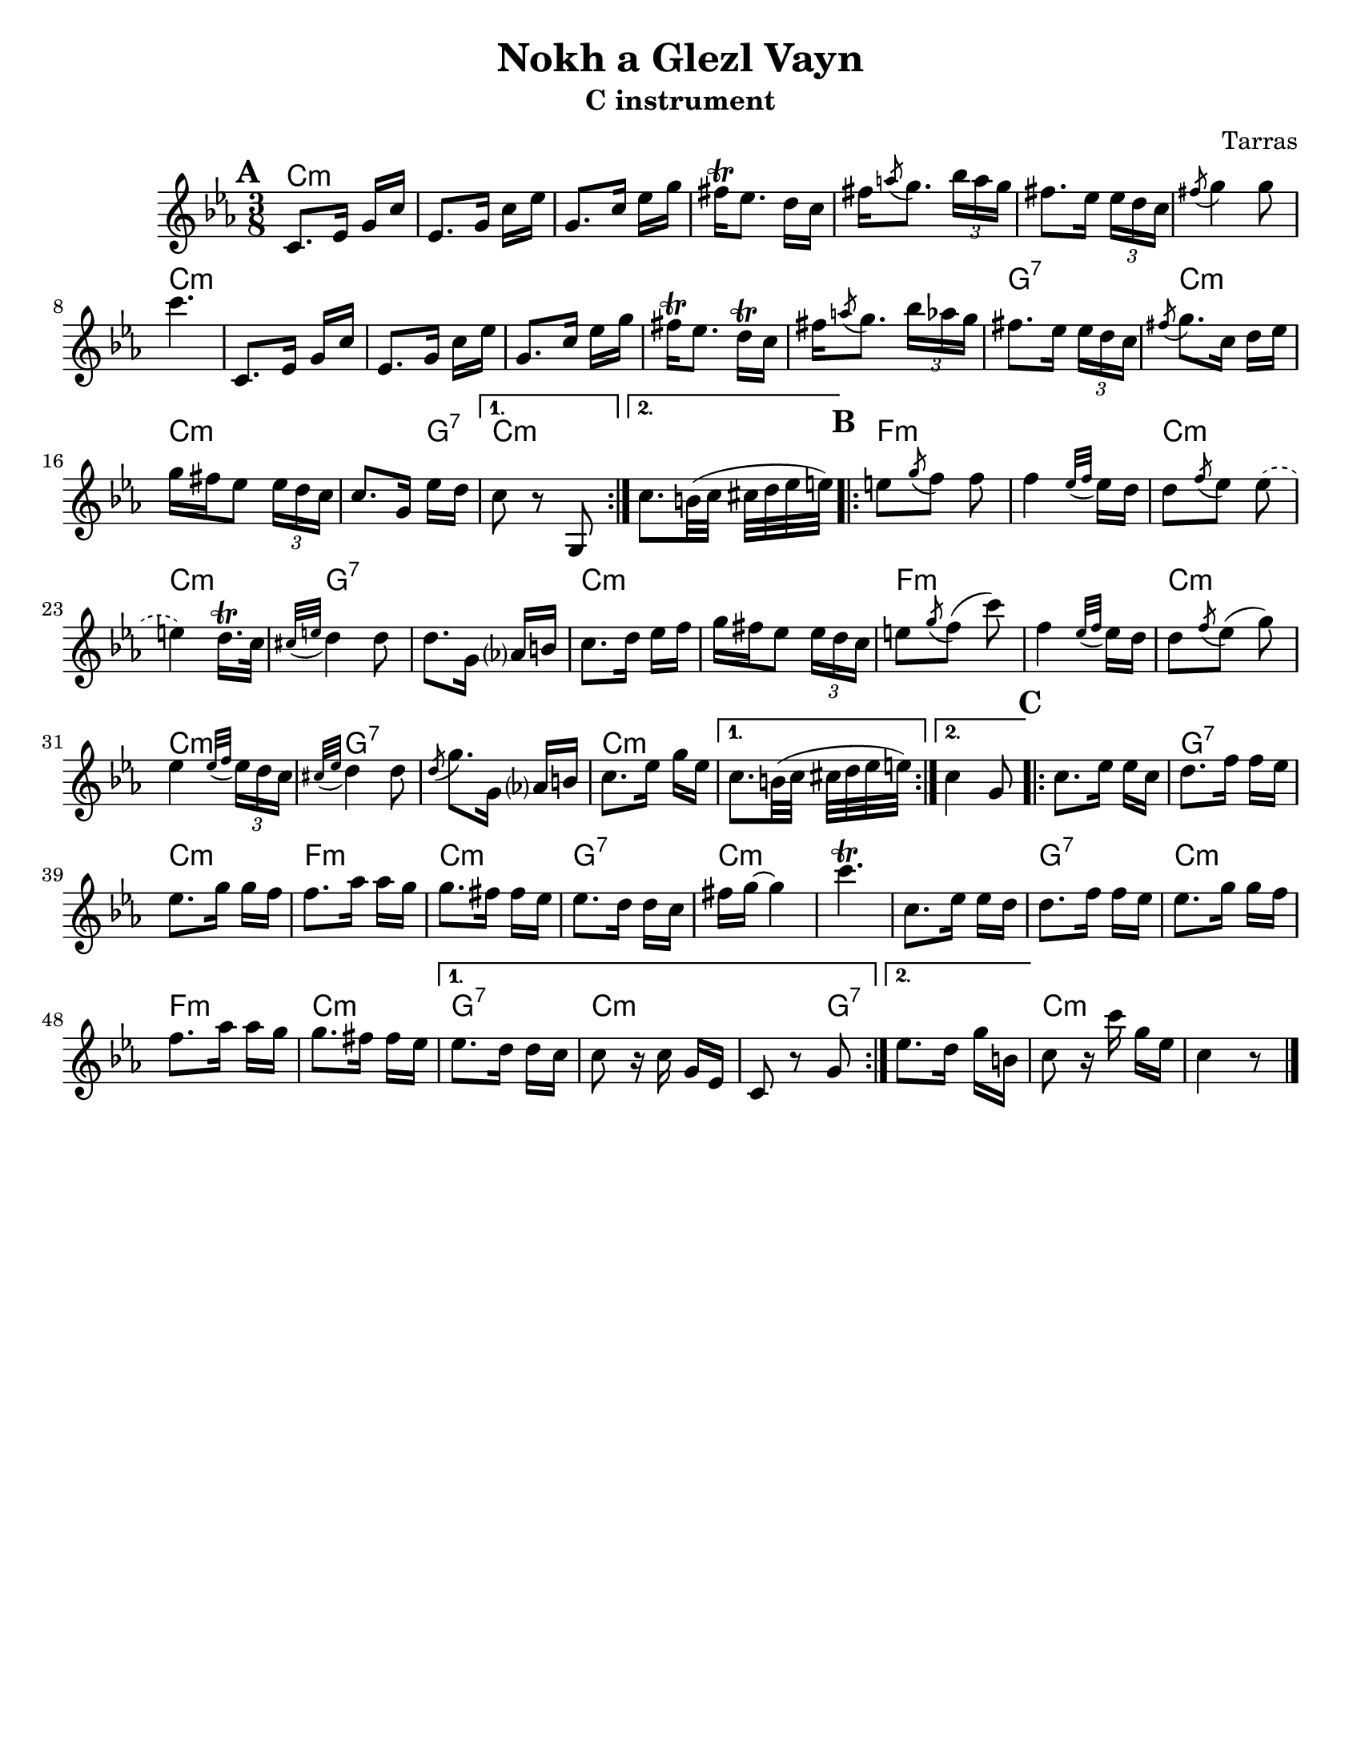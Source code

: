 
\language "english"
\version "2.22.2"

\paper {
  #(set-paper-size "letter")
}

\header{
  title = "Nokh a Glezl Vayn"
  composer = "Tarras"
}

harmonies = \chordmode {
  c4.:m c:m c:m c:m
  c:m c:m c:m c:m
  c:m c:m c:m c:m
  c:m g:7 c:m c:m
  c4:m g8:7 c4.:m c:m  % End A
  f:m f:m c:m c:m
  g:7 g:7 c:m c:m
  f:m f:m c:m c:m
  g:7 g:7 c:m c:m c:m  % End B
  c:m g:7 c:m f:m
  c:m g:7 c:m c:m
  c:m g:7 c:m f:m
  c:m g:7 c:m c4:m g8:7
  g4.:7 c:m c:m
}

melody = \relative {
  \time 3/8
  \set Timing.beamExceptions = #'()
  \set Timing.beatStructure = 2,1
  \key ef \major
  \mark \default
  \repeat volta 2 {
    c'8. ef16 g c |
    ef,8. g16 c ef |
    g,8. c16 ef g |
    fs\trill ef8. d16 c |
    fs \acciaccatura a8 g8. \tuplet 3/2 {bf16 a g} |
    fs8. ef16 \tuplet 3/2 {ef16 d c} |
    \acciaccatura fs8 g4 g8 |
    c4. |
    c,,8. ef16 g c |
    ef,8. g16 c ef |
    g,8. c16 ef g |
    fs16\trill ef8. d16\trill c |
    fs16 \acciaccatura a8 g8. \tuplet 3/2 {bf16 af g} |
    fs8. ef16  \tuplet 3/2 {ef d c} |
    \acciaccatura fs8 g8. c,16 d ef |
    g fs ef8 \tuplet  3/2 {ef16 d c} |
    c8. g16 ef' d |
  }
  \alternative {
    { c8 r g, | }
    { c'8. b32( c cs d ef e) | }
  }
  \mark \default 
  \repeat volta 2 {
    e8 \acciaccatura g8 f8 f  |
    f4 \acciaccatura {ef32 f} ef16 d |
    d8 \acciaccatura f8 ef8 \slurDashed ef8( |
    e4) d16.\trill c32  |
    \slurSolid
    \acciaccatura{cs32 e} d4 d8 |
    d8. g,16 af? b |
    c8. d16 ef f |
    g fs ef8 \tuplet 3/2 {ef16 d c} |
    e8 \acciaccatura g8 f8( c') |
    f,4 \acciaccatura {ef32 f} ef16 d |
    d8 \acciaccatura f8 ef8( g) |
    ef4 \acciaccatura{ef32 f} \tuplet 3/2 {ef16 d c} |
    \acciaccatura{cs32 ef} d4 d8 |
    \acciaccatura d8 g8. g,16 af? b |
    c8. ef16 g ef |
  }
  
  \alternative {
    { c8. b32( c cs d ef e) }
    { c4 g8}
  }
  \mark \default
  \repeat volta 2 {
    c8. ef16 ef c
    d8. f16 f ef |
    ef8. g16 g f |
    f8. af16 af g |
    g8. fs16 fs ef |
    ef8. d16 d c |
    fs16 g16~ g4 |
    c4.\trill |
    c,8. ef16 ef d |
    d8. f16 f ef |
    ef8. g16 g f |
    f8. af16 af g |
    g8. fs16 fs ef |
  }
  \alternative {
    {
      ef8. d16 d c |
      c8 r16 c g ef |
      c8 r g' |
    }
    {
      ef'8. d16 g b, |
    }
  }
  c8 r16 c' g ef |
  c4 r8 
  \bar "|."
}

\bookpart {
  \header {
    subtitle = "C instrument"
  }
  <<
  \new ChordNames {
    \set chordChanges = ##t
    \harmonies
  }
  \new Staff {
    \melody
  }
  >>
}

\bookpart {
  \header {
    subtitle = "B-flat instrument"
  }
  <<
  \new ChordNames {
    \set chordChanges = ##t
    \transpose c d {
      \harmonies
    }
  }
  \new Staff {
    \transpose c d {
      \melody
    }
  }
  >>
}

\bookpart {
  \header {
    subtitle = "A instrument"
  }
  <<
  \new ChordNames {
    \set chordChanges = ##t
    \transpose c ef {
      \harmonies
    }
  }
  \new Staff {
    \transpose c ef {
      \melody
    }
  }
  >>
}